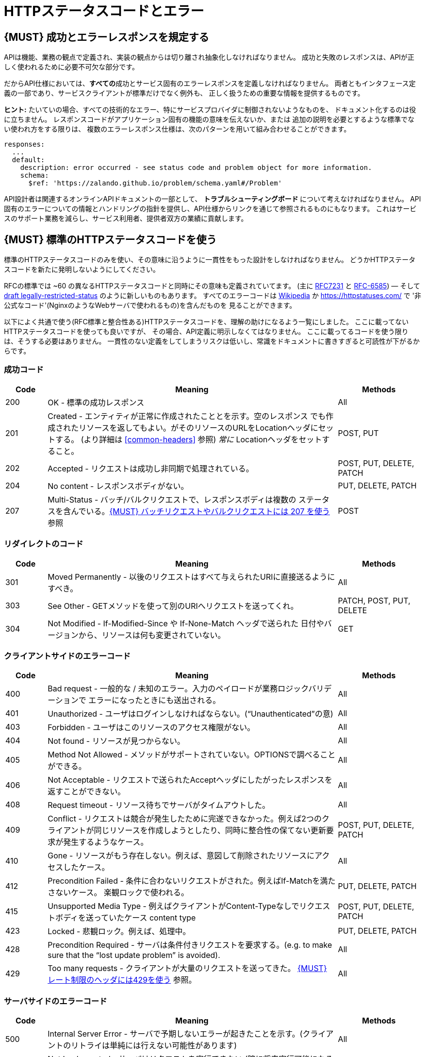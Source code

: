 [[http-status-codes-and-errors]]
= HTTPステータスコードとエラー

[#151]
== {MUST} 成功とエラーレスポンスを規定する

APIは機能、業務の観点で定義され、実装の観点からは切り離され抽象化しなければなりません。
成功と失敗のレスポンスは、APIが正しく使われるために必要不可欠な部分です。

だからAPI仕様においては、**すべての**成功とサービス固有のエラーレスポンスを定義しなければなりません。
両者ともインタフェース定義の一部であり、サービスクライアントが標準だけでなく例外も、
正しく扱うための重要な情報を提供するものです。

**ヒント:** たいていの場合、すべての技術的なエラー、特にサービスプロバイダに制御されないようなものを、
ドキュメント化するのは役に立ちません。
レスポンスコードがアプリケーション固有の機能の意味を伝えないか、または
追加の説明を必要とするような標準でない使われ方をする限りは、
複数のエラーレスポンス仕様は、次のパターンを用いて組み合わせることができます。

[source,yaml]
----
responses:
  ...
  default:
    description: error occurred - see status code and problem object for more information.
    schema:
      $ref: 'https://zalando.github.io/problem/schema.yaml#/Problem'
----

API設計者は関連するオンラインAPIドキュメントの一部として、
** トラブルシューティングボード ** について考えなければなりません。
API固有のエラーについての情報とハンドリングの指針を提供し、API仕様からリンクを通じて参照されるものにもなります。
これはサービスのサポート業務を減らし、サービス利用者、提供者双方の業績に貢献します。


[#150]
== {MUST} 標準のHTTPステータスコードを使う

標準のHTTPステータスコードのみを使い、その意味に沿うように一貫性をもった設計をしなければなりません。
どうかHTTPステータスコードを新たに発明しないようにしてください。

RFCの標準では ~60 の異なるHTTPステータスコードと同時にその意味も定義されていてます。
(主に https://tools.ietf.org/html/rfc7231#section-6[RFC7231] と
https://tools.ietf.org/html/rfc6585[RFC-6585])
— そして
https://tools.ietf.org/html/draft-tbray-http-legally-restricted-status-05[draft
legally-restricted-status]
のように新しいものもあります。
すべてのエラーコードは
https://en.wikipedia.org/wiki/List_of_HTTP_status_codes[Wikipedia]
か https://httpstatuses.com/ で '非公式なコード'(NginxのようなWebサーバで使われるもの)を含んだものを
見ることができます。

以下によく共通で使う(RFC標準と整合性ある)HTTPステータスコードを、理解の助けになるよう一覧にしました。
ここに載ってないHTTPステータスコードを使っても良いですが、
その場合、API定義に明示しなくてはなりません。
ここに載ってるコードを使う限りは、そうする必要はありません。
一貫性のない定義をしてしまうリスクは低いし、常識をドキュメントに書きすぎると可読性が下がるからです。

[[success-codes]]
=== 成功コード

[cols="10%,70%,20%",options="header",]
|=======================================================================
|Code |Meaning |Methods
|200 |OK - 標準の成功レスポンス |All

|201 |Created - エンティティが正常に作成されたこととを示す。空のレスポンス
でも作成されたリソースを返してもよい。がそのリソースのURLをLocationヘッダにセットする。
(より詳細は <<common-headers>> 参照)
_常に_ Locationヘッダをセットすること。 |POST, PUT

|202 |Accepted - リクエストは成功し非同期で処理されている。
|POST, PUT, DELETE, PATCH

|204 |No content - レスポンスボディがない。 |PUT, DELETE, PATCH

|207 |Multi-Status - バッチ/バルクリクエストで、レスポンスボディは複数の
ステータスを含んでいる。<<152>> 参照
|POST
|=======================================================================

[[redirection-codes]]
=== リダイレクトのコード

[cols="10%,70%,20%",options="header",]
|=======================================================================
|Code |Meaning |Methods
|301 |Moved Permanently - 以後のリクエストはすべて与えられたURIに直接送るようにすべき。
|All

|303 |See Other - GETメソッドを使って別のURIへリクエストを送ってくれ。
|PATCH, POST, PUT, DELETE

|304 |Not Modified - If-Modified-Since や If-None-Match ヘッダで送られた
日付やバージョンから、リソースは何も変更されていない。
|GET
|=======================================================================

[[client-side-error-codes]]
=== クライアントサイドのエラーコード

[cols="10%,70%,20%",options="header",]
|=======================================================================
|Code |Meaning |Methods
|400 |Bad request - 一般的な / 未知のエラー。入力のペイロードが業務ロジックバリデーションで
エラーになったときにも送出される。
|All

|401 |Unauthorized - ユーザはログインしなければならない。(“Unauthenticated”の意) |All

|403 |Forbidden - ユーザはこのリソースのアクセス権限がない。|All

|404 |Not found - リソースが見つからない。 |All

|405 |Method Not Allowed - メソッドがサポートされていない。OPTIONSで調べることができる。 |All

|406 |Not Acceptable - リクエストで送られたAcceptヘッダにしたがったレスポンスを返すことができない。
|All

|408 |Request timeout - リソース待ちでサーバがタイムアウトした。
|All

|409 |Conflict - リクエストは競合が発生したために完遂できなかった。例えば2つのクライアントが同じリソースを作成しようとしたり、同時に整合性の保てない更新要求が発生するようなケース。
|POST, PUT, DELETE, PATCH

|410 |Gone - リソースがもう存在しない。例えば、意図して削除されたリソースにアクセスしたケース。|All

|412 |Precondition Failed - 条件に合わないリクエストがされた。例えばIf-Matchを満たさないケース。
楽観ロックで使われる。
|PUT, DELETE, PATCH

|415 |Unsupported Media Type - 例えばクライアントがContent-Typeなしでリクエストボディを送っていたケース
content type |POST, PUT, DELETE, PATCH

|423 |Locked - 悲観ロック。例えば、処理中。 |PUT, DELETE,
PATCH

|428 |Precondition Required - サーバは条件付きリクエストを要求する。(e.g. to make sure that the “lost update problem” is avoided). |All

|429 |Too many requests - クライアントが大量のリクエストを送ってきた。 <<153>> 参照。 |All
|=======================================================================

[[server-side-error-codes]]
=== サーバサイドのエラーコード

[cols="10%,70%,20%",options="header",]
|=======================================================================
|Code |Meaning |Methods
|500 |Internal Server Error - サーバで予期しないエラーが起きたことを示す。(クライアントのリトライは単純には行えない可能性があります)
|All

|501 |Not Implemented - サーバはリクエストを実行できない (暗に将来実行可能になることを指す)。
|All

|503 |Service Unavailable - サーバが(一時的に)利用できない (つまり高負荷のため)
 -- クライアントのリトライは単純には行えない可能性があります
|All
|=======================================================================

[#220]
== {MUST} もっとも状況にあったHTTPステータスコードを使う

処理結果やエラー状況を返すとき、もっとも適したHTTPステータスコードを使わねばなりません。

[#152]
== {MUST} バッチリクエストやバルクリクエストには 207 を使う

APIには性能上の理由から、つまり通信と処理を効率化する目的で、POSTを使った _バッチ_ または _バルク_ リクエストを
提供する必要があります。
この場合、サービスはバッチまたはバルクリクエストの各パートに対応した複数のレスポンスコードを
通知する必要があるかもしれません。
HTTPはバッチ/バルクリクエストとレスポンスの扱いに関して、指針を示していないので、
私たちは次のようなアプローチを定義します。

* バッチ/バルクリクエストには、 *常に* ステータスコード *207* を返さなければならない。
ただし個々のパートを処理する前にエラーが発生した場合はその限りではない。
* バッチ/バルクレスポンスは、 *常に* バッチ/バルクリクエストの各パートに関する十分なステータスと
モニタリング情報を含む、複数状態をもつオブジェクトを、ステータスコード207とともに返す。
* バッチ/バルクリクエストは、もしサービスが個々のパートを処理する前にエラーが発生したり、
予期しないエラーが発生した場合は、400/500のステータスコードを返すかもしれない。

すべてのパートで処理が _失敗_ したり、各パートが _非同期に_ 実行される _場合においても_
このルールが適用されます!
一貫した方法で、クライアントがバッチ/バルクリクエストの個々の結果を精査しなくてはならない
ことを意図しています。

*注意*: _バッチ_ とは独立した処理を起動するリクエストの集合であり、
_バルク_ とは1つのリクエストで独立した作成または更新用リソースの集合である、
と定義しています。処理結果のレスポンスに関していえば、この違いはあまり重要では
ありません。

[#153]
== {MUST} レート制限のヘッダには429を使う

クライアントのリクエストレートをコントロールしたいAPIは、
http://tools.ietf.org/html/rfc6585['429 Too Many Requests']レスポンス
コードを使います。
もしクライアントがリクエストレートを越えたら、リクエストは実行されなくなります。
そのようなレスポンスは、クライアントにそのような追加の情報を知らせるために、
ヘッダをセットしなくてはなりません。その手段は次の2つがあります。

* クライアントが次のリクエストを送るまで、どれくらい待てばよいかを支持するための、https://tools.ietf.org/html/rfc7231#section-7.1.3['Retry-After'] ヘッダを返す。
Retry-Afterヘッダはリトライできるようになる日時をHTTP dateで表現したものか、
遅延秒数の何れかを含みます。どちらも許容されますが、APIではは遅延秒数を使うのを
優先します。
* 'X-RateLimit' ヘッダトリオを返す。サーバは(後述する)これらのヘッダを使って、与えられたタイムウィンドウ内で
許容されるリクエストの数や、ウィンドウがいつリセットされるかの形式で、サービスレベルを表現します。

'X-RateLimit' ヘッダには、以下のようなものがあります。

* `X-RateLimit-Limit`: クライアントがこのウィンドウ内で最大リクエストできる数
* `X-RateLimit-Remaining`: 現在のウィンドウでリクエストできる残数
* `X-RateaLimit-Reset`: レート制限ウィンドウがリセットされる秒数。
これはGitHubやTwitterの同名のヘッダとは異なり、UTCエポック秒数を返すことに *注意*　。

両方のアプローチを認めている理由は、APIごとに異なるニーズが存在するからです。
Retry-After は一般的な負荷やリクエストのスロットリングに関しては十分なものですが、
テナントや指定取引先のような対象毎にスロットを用意する場合においては適していません。
これによって、リソースオーナーはクライアントのリクエストに関して、管理しなくてはならない状態の数を最小化できるようになります。
一方、'X-RateLimit'ヘッダは、クライアントが既存の取引先やテナント毎にシナリオを用意するのに適しています。
'X-RateLimit' ヘッダは一般的に429のときだけでなく、すべてのリクエストに対して付与されます。
これはそのAPIを実装したサービス与えられたウィンドウで、各スロット対象毎にリクエストの数を
追跡できる能力があることを暗に示しています。


[#176]
== {MUST} Problem JSONを使う

http://tools.ietf.org/html/rfc7807[RFC 7807] でProblem JSONオブジェクトと、
`application/problem+json` メディアタイプが定義されています。
処理中に発生したどんな問題も(適切なステータスコードとともに)これを使い、
クライアントサイドのエラー(4xx)か、サーバサイドのエラー(5xx)かに関わらず、
ステータスコードよりも詳細な情報を返すべきです。

Problem JSONオブジェクトのOpenAPIスキーマ定義は、
https://zalando.github.io/problem/schema.yaml[GitHub上]
にあります。

これを使って以下のように定義できます。

[source,yaml]
----
responses:
  503:
    description: Service Unavailable
    schema:
      $ref: 'https://zalando.github.io/problem/schema.yaml#/Problem'
----

もしAPIが追加のエラー詳細情報を返す必要があれば、
Problem JSONの拡張としてカスタムの型を定義することもできます。

**ヒント** (後方互換性のために):
このガイドラインの以前のバージョンでは(http://tools.ietf.org/html/rfc7807[RFC 7807] が
公開される前だったので)、
`application/x.problem+json` のメディアタイプを返すようにしていました。
この変更前に定義されたAPIサーバは、
クライアントが送る`Accept`ヘッダとエラーレスポンスの`Content-Type`ヘッダの
対応に注意しなければなりません。
またそのようなAPIのクライアントは、両方のメディアタイプを受け付け可能でなければなりません。

[#177]
== {MUST} スタックトレースを外に見せないようにする

スタックトレースには、APIの一部だけでなく、クライアントが依存すべきでない実装の詳細が含まれます。
さらにはスタックトレースは、パートナーやサードパーティが受け取ってはならない機微な情報を漏らしてしまう
可能性があるし、攻撃者に脆弱性についてのヒントを与えることにもなりかねません。
